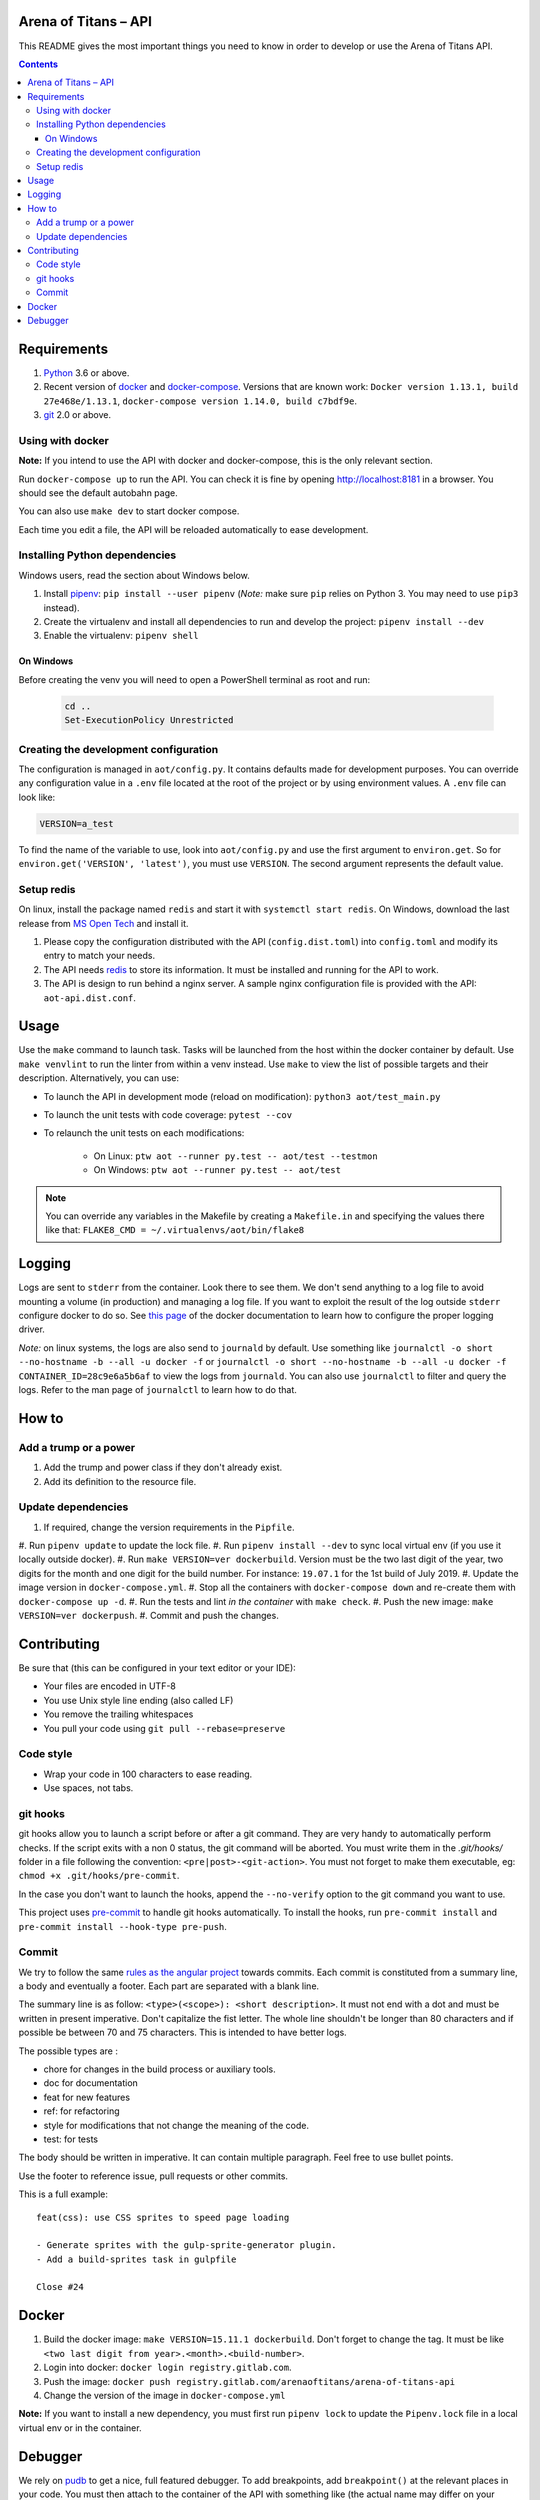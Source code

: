 Arena of Titans – API
=====================

This README gives the most important things you need to know in order to develop
or use the Arena of Titans API.

.. contents::


Requirements
============

#. `Python <https://www.python.org/>`__ 3.6 or above.
#. Recent version of `docker <https://www.docker.com/>`__ and `docker-compose <https://docs.docker.com/compose/install/>`__. Versions that are known work: ``Docker version 1.13.1, build 27e468e/1.13.1``, ``docker-compose version 1.14.0, build c7bdf9e``.
#. `git <https://www.git-scm.com>`__ 2.0 or above.

Using with docker
-----------------

**Note:** If you intend to use the API with docker and docker-compose, this is the only relevant section.

Run ``docker-compose up`` to run the API. You can check it is fine by opening http://localhost:8181 in a browser. You should see the default autobahn page.

You can also use ``make dev`` to start docker compose.

Each time you edit a file, the API will be reloaded automatically to ease development.


Installing Python dependencies
------------------------------

Windows users, read the section about Windows below.

#. Install `pipenv <https://github.com/kennethreitz/pipenv>`__: ``pip install --user pipenv`` (*Note:* make sure ``pip`` relies on Python 3. You may need to use ``pip3`` instead).
#. Create the virtualenv and install all dependencies to run and develop the project: ``pipenv install --dev``
#. Enable the virtualenv: ``pipenv shell``

On Windows
++++++++++

Before creating the venv you will need to open a PowerShell terminal as root and run:

   .. code::

      cd ..
      Set-ExecutionPolicy Unrestricted


Creating the development configuration
--------------------------------------

The configuration is managed in ``aot/config.py``. It contains defaults made for development purposes. You can override any configuration value in a ``.env`` file located at the root of the project or by using environment values. A ``.env`` file can look like:

.. code::

    VERSION=a_test

To find the name of the variable to use, look into ``aot/config.py`` and use the first argument to ``environ.get``. So for ``environ.get('VERSION', 'latest')``, you must use ``VERSION``. The second argument represents the default value.

Setup redis
-----------

On linux, install the package named ``redis`` and start it with ``systemctl start redis``.
On Windows, download the last release from `MS Open Tech <https://github.com/MSOpenTech/redis/releases>`__ and install it.

#. Please copy the configuration distributed with the API (``config.dist.toml``)
   into ``config.toml`` and modify its entry to match your needs.
#. The API needs `redis <http://redis.io/>`_ to store its information. It must
   be installed and running for the API to work.
#. The API is design to run behind a nginx server. A sample nginx configuration
   file is provided with the API: ``aot-api.dist.conf``.


Usage
=====

Use the ``make`` command to launch task. Tasks will be launched from the host within the docker container by default. Use ``make venvlint`` to run the linter from within a venv instead. Use ``make`` to view the list of possible targets and their description. Alternatively, you can use:

- To launch the API in development mode (reload on modification): ``python3 aot/test_main.py``
- To launch the unit tests with code coverage: ``pytest --cov``
- To relaunch the unit tests on each modifications:

   - On Linux: ``ptw aot --runner py.test -- aot/test --testmon``
   - On Windows: ``ptw aot --runner py.test -- aot/test``

.. note::

    You can override any variables in the Makefile by creating a ``Makefile.in`` and specifying the values there like that: ``FLAKE8_CMD = ~/.virtualenvs/aot/bin/flake8``


Logging
=======

Logs are sent to ``stderr`` from the container. Look there to see them. We don't send anything to a log file to avoid mounting a volume (in production) and managing a log file. If you want to exploit the result of the log outside ``stderr`` configure docker to do so. See `this page <https://docs.docker.com/engine/admin/logging/overview/>`__ of the docker documentation to learn how to configure the proper logging driver.

*Note:* on linux systems, the logs are also send to ``journald`` by default. Use something like ``journalctl -o short --no-hostname -b --all -u docker -f`` or ``journalctl -o short --no-hostname -b --all -u docker -f CONTAINER_ID=28c9e6a5b6af`` to view the logs from ``journald``. You can also use ``journalctl`` to filter and query the logs. Refer to the man page of ``journalctl`` to learn how to do that.


How to
======

Add a trump or a power
----------------------

#. Add the trump and power class if they don't already exist.
#. Add its definition to the resource file.

Update dependencies
-------------------

#. If required, change the version requirements in the ``Pipfile``.
#. Run ``pipenv update`` to update the lock file.
#. Run ``pipenv install --dev`` to sync local virtual env (if you use it locally outside docker).
#. Run ``make VERSION=ver dockerbuild``. Version must be the two last digit of the year, two digits for the month and one digit for the build number. For instance: ``19.07.1`` for the 1st build of July 2019.
#. Update the image version in ``docker-compose.yml``.
#. Stop all the containers with ``docker-compose down`` and re-create them with ``docker-compose up -d``.
#. Run the tests and lint *in the container* with ``make check``.
#. Push the new image: ``make VERSION=ver dockerpush``.
#. Commit and push the changes.


Contributing
============

Be sure that (this can be configured in your text editor or your IDE):

- Your files are encoded in UTF-8
- You use Unix style line ending (also called LF)
- You remove the trailing whitespaces
- You pull your code using ``git pull --rebase=preserve``

Code style
----------

- Wrap your code in 100 characters to ease reading.
- Use spaces, not tabs.

git hooks
---------

git hooks allow you to launch a script before or after a git command. They are very handy to automatically perform checks. If the script exits with a non 0 status, the git command will be aborted. You must write them in the `.git/hooks/` folder in a file following the convention: ``<pre|post>-<git-action>``. You must not forget to make them executable, eg: ``chmod +x .git/hooks/pre-commit``.

In the case you don't want to launch the hooks, append the ``--no-verify`` option to the git command you want to use.

This project uses `pre-commit <https://pre-commit.com/>`__ to handle git hooks automatically. To install the hooks, run ``pre-commit install`` and ``pre-commit install --hook-type pre-push``.

Commit
------

We try to follow the same `rules as the angular project <https://github.com/angular/angular.js/blob/master/CONTRIBUTING.md#commit>`__ towards commits. Each commit is constituted from a summary line, a body and eventually a footer. Each part are separated with a blank line.

The summary line is as follow: ``<type>(<scope>): <short description>``. It must not end with a dot and must be written in present imperative. Don't capitalize the fist letter. The whole line shouldn't be longer than 80 characters and if possible be between 70 and 75 characters. This is intended to have better logs.

The possible types are :

- chore for changes in the build process or auxiliary tools.
- doc for documentation
- feat for new features
- ref: for refactoring
- style for modifications that not change the meaning of the code.
- test: for tests

The body should be written in imperative. It can contain multiple paragraph. Feel free to use bullet points.

Use the footer to reference issue, pull requests or other commits.

This is a full example:

::

   feat(css): use CSS sprites to speed page loading

   - Generate sprites with the gulp-sprite-generator plugin.
   - Add a build-sprites task in gulpfile

   Close #24


Docker
======

#. Build the docker image: ``make VERSION=15.11.1 dockerbuild``. Don't forget to change the tag. It must be like ``<two last digit from year>.<month>.<build-number>``.
#. Login into docker: ``docker login registry.gitlab.com``.
#. Push the image: ``docker push registry.gitlab.com/arenaoftitans/arena-of-titans-api``
#. Change the version of the image in ``docker-compose.yml``

**Note:** If you want to install a new dependency, you must first run ``pipenv lock`` to update the ``Pipenv.lock`` file in a local virtual env or in the container.


Debugger
========

We rely on `pudb <https://pypi.org/project/pudb/>`__ to get a nice, full featured debugger. To add breakpoints, add ``breakpoint()`` at the relevant places in your code. You must then attach to the container of the API with something like (the actual name may differ on your configuration): ``docker attach aotapi_aot-dev-api_1`` to see the debugger window and interact with it.

Notes:

- To close the debugger window, you must hit ``^C-C`` which will also stop the container.
- We can also use remote debugging as described `here <https://github.com/isaacbernat/docker-pudb>`__. To do so, use ``from pudb.remote import set_trace; set_trace(term_size=(160, 40), host='0.0.0.0', port=6900)`` to create the breakpoint and ``telnet 127.0.0.1 6900`` to attach to the debugger. It is not recommended because you need to know in advance the size of the terminal to use, which is cumbersome.
- VSCode debugging is also not very practical. See https://code.visualstudio.com/docs/python/debugging#_remote-debugging
